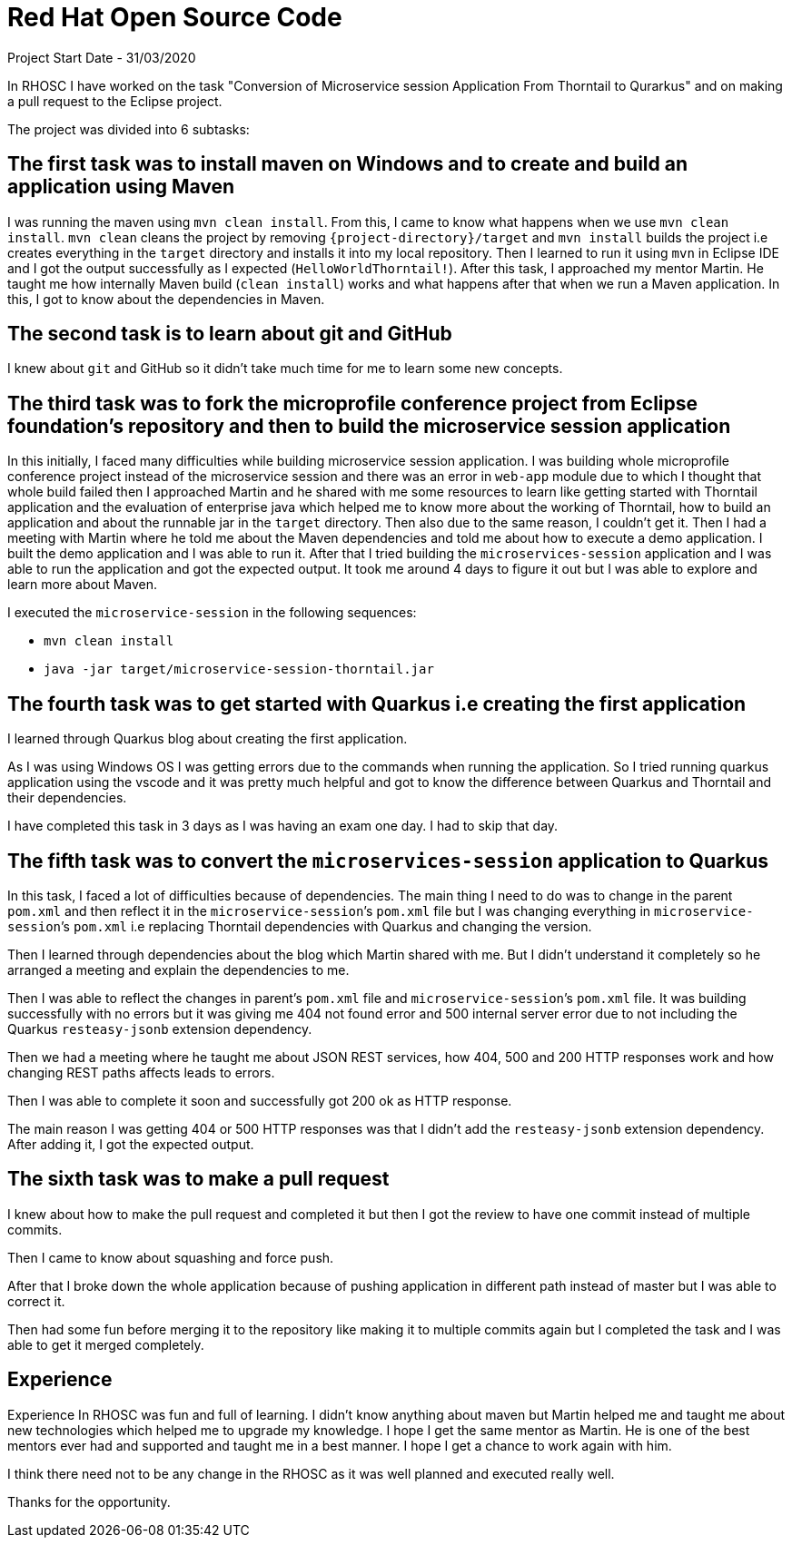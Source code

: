 = Red Hat Open Source Code

Project Start Date - 31/03/2020

In RHOSC I have worked on the task "Conversion of Microservice session Application From
Thorntail to Qurarkus" and on making a pull request to the Eclipse project.

The project was divided into 6 subtasks:

== The first task was to install maven on Windows and to create and build an application using Maven

I was running the maven using `mvn clean install`. From this, I came to know what
happens when we use `mvn clean install`. `mvn clean` cleans the project by
removing `{project-directory}/target` and `mvn install` builds the project i.e creates everything 
in the `target` directory and installs it into my local repository. Then I learned to run it
using `mvn` in Eclipse IDE and I got the output successfully as I expected (`HelloWorldThorntail!`).
After this task, I approached my mentor Martin. He taught me how internally Maven
build (`clean install`) works and what happens after that when we run a Maven
application. In this, I got to know about the dependencies in Maven.


== The second task is to learn about git and GitHub

I knew about `git` and GitHub so it didn’t take much time for me to learn some
new concepts.

:third-task-section-name: The third task was to fork the microprofile conference project from \
Eclipse foundation’s repository and then to build the microservice session application 
== {third-task-section-name}

In this initially, I faced many difficulties while building microservice
session application. I was building whole microprofile conference project instead of
the microservice session and there was an error in `web-app` module due to which I
thought that whole build failed then I approached Martin and he shared with
me some resources to learn like getting started with Thorntail application
and the evaluation of enterprise java which helped me to know more about the
working of Thorntail, how to build an application and about the runnable jar in
the `target` directory. Then also due to the same reason, I couldn’t get it.
Then I had a meeting with Martin where he told me about the Maven
dependencies and told me about how to execute a demo application. I built the
demo application and I was able to run it. After that I tried building the
`microservices-session` application and I was able to run the application and
got the expected output. It took me around 4 days to figure it out but I was
able to explore and learn more about Maven.
    
I executed the `microservice-session` in the following sequences:
   
   *   `mvn clean install`
   *   `java -jar target/microservice-session-thorntail.jar`

== The fourth task was to get started with Quarkus i.e creating the first application

I learned through Quarkus blog about creating the first application.

As I was using Windows OS I was getting errors due to the commands when running
the application. So I tried running quarkus application using the vscode and it
was pretty much helpful and got to know the difference between Quarkus and
Thorntail and their dependencies.

I have completed this task in 3 days as I was having an exam one day. I had to
skip that day.

== The fifth task was to convert the `microservices-session` application to Quarkus

In this task, I faced a lot of difficulties because of dependencies.
The main thing I need to do was to change in the parent `pom.xml` and then reflect
it in the `microservice-session`’s `pom.xml` file but I was changing everything in
`microservice-session`’s `pom.xml` i.e replacing Thorntail dependencies with Quarkus
and changing the version.

Then I learned through dependencies about the blog which Martin shared with me.
But I didn’t understand it completely so he arranged a meeting and explain the
dependencies to me.

Then I was able to reflect the changes in parent’s `pom.xml` file and
`microservice-session`’s `pom.xml` file. It was building successfully with no errors
but it was giving me 404 not found error and 500 internal server error due to not including
the Quarkus `resteasy-jsonb` extension dependency.

Then we had a meeting where he taught me about JSON REST services, how 404, 500
and 200 HTTP responses work and how changing REST paths affects leads to errors.

Then I was able to complete it soon and successfully got 200 ok as HTTP
response.

The main reason I was getting 404 or 500 HTTP responses was that I didn’t add
the `resteasy-jsonb` extension dependency. After adding it, I got the expected
output.

== The sixth task was to make a pull request

I knew about how to make the pull request and completed it but then I got the
review to have one commit instead of multiple commits.

Then I came to know about squashing and force push.

After that I broke down the whole application because of pushing application in
different path instead of master but I was able to correct it.

Then had some fun before merging it to the repository like making it to multiple
commits again but I completed the task and I was able to get it merged
completely.

== Experience 

Experience In RHOSC was fun and full of learning. I didn't know
anything about maven but Martin helped me and taught me about new technologies
which helped me to upgrade my knowledge. I hope I get the same mentor as Martin.
He is one of the best mentors ever had and supported and taught me in a best
manner. I hope I get a chance to work again with him.

I think there need not to be any change in the RHOSC as it was well planned and 
executed really well.

Thanks for the opportunity.

 




    



